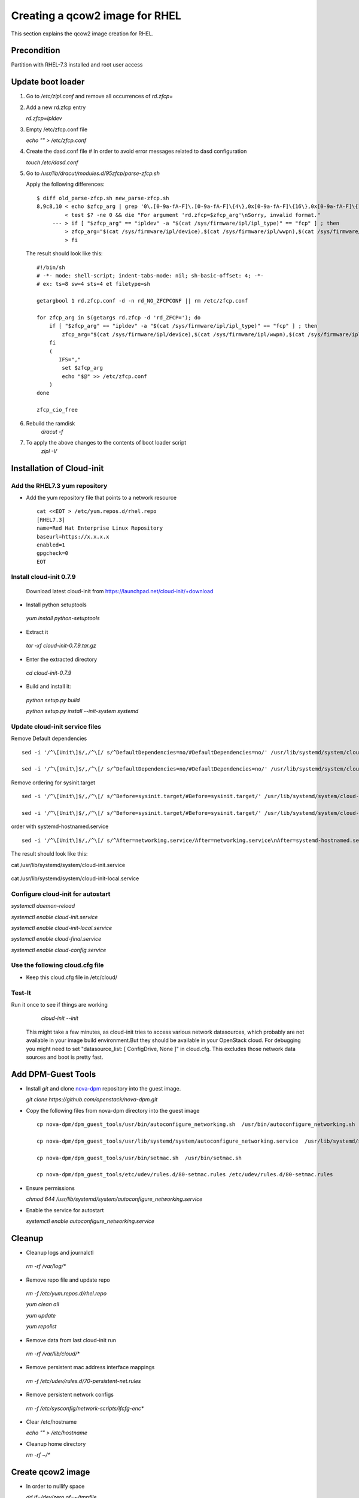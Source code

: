 =================================
Creating a qcow2 image for RHEL
=================================

This section explains the qcow2 image creation for RHEL.

Precondition
------------
Partition with RHEL-7.3 installed and root user access

Update boot loader
------------------

#. Go to `/etc/zipl.conf` and remove all occurrences of `rd.zfcp=`

#. Add a new rd.zfcp entry

   `rd.zfcp=ipldev`

#. Empty /etc/zfcp.conf file

   `echo "" > /etc/zfcp.conf`

#. Create the dasd.conf file # In order to avoid error messages related to dasd configuration

   `touch /etc/dasd.conf`

#. Go to `/usr/lib/dracut/modules.d/95zfcp/parse-zfcp.sh`

   Apply the following differences:

   ::

    $ diff old_parse-zfcp.sh new_parse-zfcp.sh
    8,9c8,10 < echo $zfcp_arg | grep '0\.[0-9a-fA-F]\.[0-9a-fA-F]\{4\},0x[0-9a-fA-F]\{16\},0x[0-9a-fA-F]\{16\}' >/dev/null
             < test $? -ne 0 && die "For argument 'rd.zfcp=$zfcp_arg'\nSorry, invalid format."
         --- > if [ "$zfcp_arg" == "ipldev" -a "$(cat /sys/firmware/ipl/ipl_type)" == "fcp" ] ; then
             > zfcp_arg="$(cat /sys/firmware/ipl/device),$(cat /sys/firmware/ipl/wwpn),$(cat /sys/firmware/ipl/lun)"
             > fi

   The result should look like this:

   ::

    #!/bin/sh
    # -*- mode: shell-script; indent-tabs-mode: nil; sh-basic-offset: 4; -*-
    # ex: ts=8 sw=4 sts=4 et filetype=sh

    getargbool 1 rd.zfcp.conf -d -n rd_NO_ZFCPCONF || rm /etc/zfcp.conf

    for zfcp_arg in $(getargs rd.zfcp -d 'rd_ZFCP='); do
        if [ "$zfcp_arg" == "ipldev" -a "$(cat /sys/firmware/ipl/ipl_type)" == "fcp" ] ; then
            zfcp_arg="$(cat /sys/firmware/ipl/device),$(cat /sys/firmware/ipl/wwpn),$(cat /sys/firmware/ipl/lun)"
        fi
        (
           IFS=","
            set $zfcp_arg
            echo "$@" >> /etc/zfcp.conf
        )
    done

    zfcp_cio_free

#. Rebuild the ramdisk
    `dracut -f`


#. To apply the above changes to the contents of boot loader script
    `zipl -V`

Installation of Cloud-init
--------------------------

Add the RHEL7.3 yum repository
+++++++++++++++++++++++++++++++

* Add the yum repository file that points to a network resource

  ::

    cat <<EOT > /etc/yum.repos.d/rhel.repo
    [RHEL7.3]
    name=Red Hat Enterprise Linux Repository
    baseurl=https://x.x.x.x
    enabled=1
    gpgcheck=0
    EOT

Install cloud-init 0.7.9
++++++++++++++++++++++++

  Download latest cloud-init from https://launchpad.net/cloud-init/+download

* Install python setuptools

 `yum install python-setuptools`

* Extract it

 `tar -xf cloud-init-0.7.9.tar.gz`

* Enter the extracted directory

 `cd cloud-init-0.7.9`

* Build and install it:

 `python setup.py build`

 `python setup.py install --init-system systemd`

Update cloud-init service files
+++++++++++++++++++++++++++++++

Remove Default dependencies

::


   sed -i '/^\[Unit\]$/,/^\[/ s/^DefaultDependencies=no/#DefaultDependencies=no/' /usr/lib/systemd/system/cloud-init.service

   sed -i '/^\[Unit\]$/,/^\[/ s/^DefaultDependencies=no/#DefaultDependencies=no/' /usr/lib/systemd/system/cloud-init-local.service

Remove ordering for sysinit.target

::

   sed -i '/^\[Unit\]$/,/^\[/ s/^Before=sysinit.target/#Before=sysinit.target/' /usr/lib/systemd/system/cloud-init.service

   sed -i '/^\[Unit\]$/,/^\[/ s/^Before=sysinit.target/#Before=sysinit.target/' /usr/lib/systemd/system/cloud-init-local.service

order with systemd-hostnamed.service

::

   sed -i '/^\[Unit\]$/,/^\[/ s/^After=networking.service/After=networking.service\nAfter=systemd-hostnamed.service/' /usr/lib/systemd/system/cloud-init.service

The result should look like this:

cat /usr/lib/systemd/system/cloud-init.service

  .. include:: rhel7/cloud-init.service
     :literal:

cat /usr/lib/systemd/system/cloud-init-local.service

  .. include:: cloud-init-local.service
     :literal:

Configure cloud-init for autostart
++++++++++++++++++++++++++++++++++

`systemctl daemon-reload`

`systemctl enable cloud-init.service`

`systemctl enable cloud-init-local.service`

`systemctl enable cloud-final.service`

`systemctl enable cloud-config.service`

Use the following cloud.cfg file
++++++++++++++++++++++++++++++++

* Keep this cloud.cfg file in /etc/cloud/

  .. include:: cloud.cfg
     :literal:

Test-It
+++++++

Run it once to see if things are working
    `cloud-init --init`

 .. note::
 This might take a few minutes, as cloud-init tries to access various network datasources, which
 probably are not available in your image build environment.But they should be available in your
 OpenStack cloud. For debugging you might need to set "datasource_list: [ ConfigDrive, None ]" in cloud.cfg.
 This excludes those network data sources and boot is pretty fast.

Add DPM-Guest Tools
--------------------

* Install `git` and clone nova-dpm_ repository into the guest image.

  `git clone https://github.com/openstack/nova-dpm.git`

* Copy the following files from nova-dpm directory into the guest image

  ::

      cp nova-dpm/dpm_guest_tools/usr/bin/autoconfigure_networking.sh  /usr/bin/autoconfigure_networking.sh

      cp nova-dpm/dpm_guest_tools/usr/lib/systemd/system/autoconfigure_networking.service  /usr/lib/systemd/system/autoconfigure_networking.service

      cp nova-dpm/dpm_guest_tools/usr/bin/setmac.sh  /usr/bin/setmac.sh

      cp nova-dpm/dpm_guest_tools/etc/udev/rules.d/80-setmac.rules /etc/udev/rules.d/80-setmac.rules

* Ensure permissions

  `chmod 644 /usr/lib/systemd/system/autoconfigure_networking.service`

* Enable the service for autostart

  `systemctl enable autoconfigure_networking.service`

Cleanup
-------

* Cleanup logs and journalctl

 `rm -rf /var/log/*`

* Remove repo file and update repo

 `rm -f /etc/yum.repos.d/rhel.repo`

 `yum clean all`

 `yum update`

 `yum repolist`

* Remove data from last cloud-init run

 `rm -rf /var/lib/cloud/*`

* Remove persistent mac address interface mappings

 `rm -f /etc/udev/rules.d/70-persistent-net.rules`

* Remove persistent network configs

 `rm -f /etc/sysconfig/network-scripts/ifcfg-enc*`

* Clear /etc/hostname

  `echo "" > /etc/hostname`

* Cleanup home directory

  `rm -rf ~/*`


Create qcow2 image
------------------

* In order to nullify space

  `dd if=/dev/zero of=~/tmpfile`

  `rm -rf ~/tmpfile`

* Now stop the partition and access the LUN used for image creation from other machine

* copy disk content byte-by-byte into a raw image

  `dd status=progress if=/path/to/installed/lun of=RHEL.img`

* Convert this raw image to qcow

  `qemu-img convert -f raw -O qcow2 RHEL.img RHEL.qcow`


Test qcow2 image
----------------

* Deploy this image on another LUN

  `qemu-img convert RHEL.qcow /path/to/new/lun`

* Use this new LUN to boot the machine



.. _nova-dpm: https://github.com/openstack/nova-dpm.git

